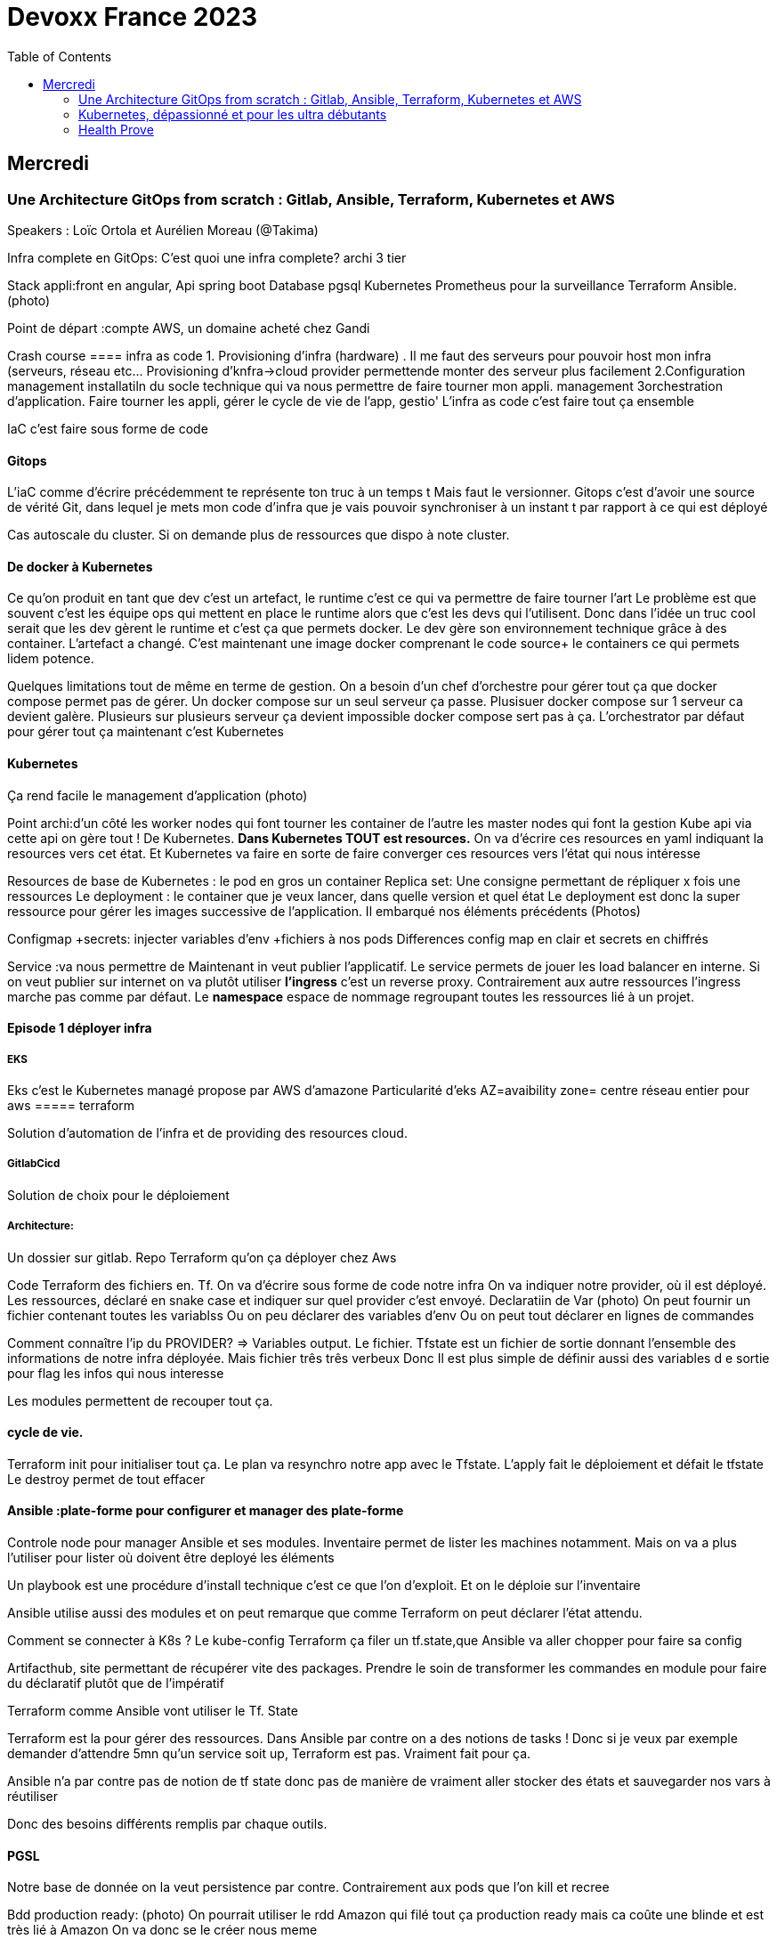 = Devoxx France 2023
:imagesdir: ./images
:toc:

== Mercredi

=== Une Architecture GitOps from scratch : Gitlab, Ansible, Terraform, Kubernetes et AWS

.Speakers : Loïc Ortola et Aurélien Moreau (@Takima)

Infra complete en GitOps:
C'est quoi une infra complete? archi 3 tier

Stack appli:front en angular, Api spring boot
Database pgsql 
Kubernetes 
Prometheus pour la surveillance 
Terraform Ansible. 
(photo) 

Point de départ :compte AWS, un domaine acheté chez Gandi

Crash course
==== infra as code
1. Provisioning d'infra (hardware) . Il me faut des serveurs pour pouvoir host mon infra (serveurs, réseau etc... Provisioning d'knfra->cloud provider permettende monter des serveur plus facilement 
2.Configuration management installatiln du socle technique qui va nous permettre de faire tourner mon appli. management
3orchestration d'application. Faire tourner les appli, gérer le cycle de vie de l'app, gestio'
L'infra as code c'est faire tout ça ensemble 

IaC c'est faire sous forme de code 

==== Gitops
L'iaC comme d'écrire précédemment te représente ton truc à un temps t
Mais faut le versionner.
Gitops c'est d'avoir une source de vérité Git, dans lequel je mets mon code d'infra que je vais pouvoir synchroniser à un instant t par rapport à ce qui est déployé

Cas autoscale du cluster. Si on demande plus de ressources que dispo à note cluster. 

==== De docker à Kubernetes
Ce qu'on produit en tant que dev c'est un artefact, le runtime c'est ce qui va permettre de faire tourner l'art
Le problème est que souvent c'est les équipe ops qui mettent en place le runtime alors que c'est les devs qui l'utilisent.
Donc dans l'idée un truc cool serait que les dev gèrent le runtime et c'est ça que permets docker. Le dev gère son environnement technique grâce à des container. 
L'artefact a changé. C'est maintenant une image docker comprenant le code source+ le containers ce qui permets lidem potence.

Quelques limitations tout de même en terme de gestion.
On a besoin d'un chef d'orchestre pour gérer tout ça que docker compose permet pas de gérer.
Un docker compose sur un seul serveur ça passe. Plusisuer docker compose sur 1 serveur ca devient galère. Plusieurs sur plusieurs serveur ça devient impossible docker compose sert pas à ça.
L'orchestrator par défaut pour gérer tout ça maintenant c'est Kubernetes

==== Kubernetes
Ça rend facile le management d'application (photo) 

Point archi:d'un côté les worker nodes qui font tourner les container de l'autre les master nodes qui font la gestion
Kube api via cette api on gère tout ! De Kubernetes.
**Dans Kubernetes TOUT est resources.**
On va d'écrire ces resources en yaml indiquant la resources vers cet état.
Et Kubernetes va faire en sorte de faire converger ces resources vers l'état qui nous intéresse


Resources de base de Kubernetes : le pod en gros un container
Replica set: Une consigne permettant de répliquer x fois une ressources
Le deployment : le container que je veux lancer, dans quelle version et quel état
Le deployment est donc la super ressource pour gérer les images successive de l'application. Il embarqué nos éléments précédents (Photos)

Configmap +secrets: injecter variables d'env +fichiers à nos pods
Differences config map en clair et secrets en chiffrés

Service :va nous permettre de Maintenant in veut publier l'applicatif. Le service permets de jouer les load balancer en interne.
Si on veut publier sur internet on va plutôt utiliser **l'ingress** c'est un reverse proxy.
Contrairement aux autre ressources l'ingress marche pas comme par défaut.
Le **namespace** espace de nommage regroupant toutes les ressources lié à un projet.

==== Episode 1 déployer infra
===== EKS
Eks c'est le Kubernetes managé propose par AWS d'amazone
Particularité d'eks
AZ=avaibility zone= centre réseau entier pour aws
===== terraform

Solution d'automation de l'infra et de providing des resources cloud.

===== GitlabCicd
Solution de choix pour le déploiement

===== Architecture:
Un dossier sur gitlab. Repo Terraform qu'on ça déployer chez Aws

Code Terraform des fichiers en. Tf.
On va d'écrire sous forme de code notre infra
On va indiquer notre provider, où il est déployé.
Les ressources, déclaré en snake case et indiquer sur quel provider c'est envoyé.
Declaratiin de Var (photo)
On peut fournir un fichier contenant toutes les variablss
Ou on peu déclarer des variables d'env
Ou on peut tout déclarer en lignes de commandes

Comment connaître l'ip du PROVIDER? => Variables output.
Le fichier. Tfstate est un fichier de sortie donnant l'ensemble des informations de notre infra déployée.
Mais fichier três três verbeux Donc Il est plus simple de définir aussi des variables d e sortie pour flag les infos qui nous interesse

Les modules permettent de recouper tout ça.

==== cycle de vie.
Terraform init pour initialiser tout ça.
Le plan va resynchro notre app avec le Tfstate.
L'apply fait le déploiement et défait le tfstate
Le destroy permet de tout effacer

==== Ansible :plate-forme pour configurer et manager des plate-forme
Controle node pour manager Ansible et ses modules. 
Inventaire permet de lister les machines notamment. Mais on va a plus l'utiliser pour lister où doivent être deployé les éléments 

Un playbook est une procédure d'install technique c'est ce que l'on d'exploit. 
Et on le déploie sur l'inventaire 

Ansible utilise aussi des modules et on peut remarque que comme Terraform on peut déclarer l'état attendu. 

Comment se connecter à K8s ? 
Le kube-config
Terraform ça filer un tf.state,que Ansible va aller chopper pour faire sa config

Artifacthub, site permettant de récupérer vite des packages.
Prendre le soin de transformer les commandes en module pour faire du déclaratif plutôt que de l'impératif 


Terraform comme Ansible vont utiliser le Tf. State

Terraform est la pour gérer des ressources.
Dans Ansible par contre on a des notions de tasks ! 
Donc si je veux par exemple demander d'attendre 5mn qu'un service soit up, Terraform est pas. Vraiment fait pour ça. 

Ansible n'a par contre pas de notion de tf state donc pas de manière de vraiment aller stocker des états et sauvegarder nos vars à réutiliser 

Donc des besoins différents remplis par chaque outils. 



==== PGSL

Notre base de donnée on la veut persistence par contre. Contrairement aux pods que l'on kill et recree

Bdd production ready: (photo) 
On pourrait utiliser le rdd Amazon qui filé tout ça production ready mais ca coûte une blinde et est très lié à Amazon 
On va donc se le créer nous meme

Dans K8S on a ce qu'on appelle un **Operator** c'est une ressource permettant de créer de nouvelles ressources. 
Puisque la nouvelle ressource est custom il nous faut un Controller qui est le cerveau qui interprétera la nouvelles ressource. 
On va donc creee

BucketS3 permet de stocker des infos, on va donc y persister les infos de notre bdd

A retenir de K8S  (photos) 

==== episode 4 Mes environnement

On veut passer de 1 à 'environnements. Va falloir modifier pas mal de trucs. 

Côte Terraform. On va ajouter un front end et un backend en créant des clusters

Côté Ansible on va juste mettre à jour l' inventory 
Côté K8S modif des yaml-> on va utiliser un moteur de templating. 
On va utiliser helm qu'on utilisait plus tôt juste comme manager de ressources mais on peut aussi l'utiliser pour gérer le templating via le 
Vqriables

Pipeline gitlab.
On va créer un cluster tesch'ique qui sera transient aux autres enviromment les elmements du cluster technique seront communs aux autres
Rancher outils supplémentaire d'administration 
Creatikn d'un projet en admin





Monitoring Centralisé par l'outils

Argocd, chef de chantier. Va comparer l'état des spes d'app déployé avec l'attendu et remonte des alertes si desynchro
Faire cette conf en manuel ok c'est faisable mais si j'ai 90 appli on va pas faire ça. Fort heureusement  dans Kubernetes tous est ressources ! 
Les éléments proposé par Argo peuvent eux aussi être déclaré en ressources et scriptés


==== Questions

Le code est très lié au cloud provider Donc so on change de cloud provider faut recoder, les apis à appeler doivent être mis à jour aussi.

Comment gerer les secret dans k8s. Deux manières
Le silksecret :chiffrer les secrets avec une clé posée dans un repo git mais difficile de faire de la rotation 
GoSecret projet gérer par la communauté marche via un secret store



=== Kubernetes, dépassionné et pour les ultra débutants

.Speaker: Sébastien Blanc (Aiven) , Horacio González (cofondateur du @FinistDevs, et des @RdvSpeakers.), , Sun Tan (RedHat) 

==== Pourquoi k8S ?
Retour d'exp, 
pain point 1: déploiement Manuel =fut un temps Sun Tan devait build ses projets à la main puis faire un ticket aux equipe de prod pour qu'ils déploient manuellement.
Pain point 2: soucis de scaling
Pain point 3: debugger en prod parce que les envs de dev et de prod sont rarement Iso.


===== Containers
(photo) 

Deux gros outils pour gérer les containers Docker et Podman

Récupération d'une image docker, on la docker run
Docker ps permet le listing des docker
Docker exec [container Id] command pour la'cer une commande dans le container

Limitation chaque container est isolé et n'a pas idée de ce qui ce passe dans les autres

Le principe des container est bien plus vieux que docker mais docker la remis au goût du jour en le rendant plus pratique
D'après Sun l'un des avantages de docker a été de permettre une utilisation assez similaire à ce qui est fait de manière traditionnelle avec du java.
Système de container orienté developer. 
Un autre avantage l'utilisation du docker permet de livrer une image avec runtime donc plus de soucis de "ca marche sur mon pc" 
Mais super difficile côté sys admin parce qu'au lieu d'avoir une seule appli à gérer installer et réparer y a maintenant 15 containers solo qui parlent entre elles. 
Il se tape donc plein de petites taches pas forcément très compliqués mais sans grandes valeures ajoutées. Dans une telle situation ce sys admin aimerait bien un petit stagiaire pour se charger de tout le taf rébarbatif. 
Kubernetes est notre stagiaire virtuel, il a pour responsabilité de gérer toutes les tâches de surveillance et de maintenance. Et il nous appelle quand y a de gros soucis. 
Kubernetes n'est ni le premier orchestrator ni même le plus perf. 
Mais il set sur un sweet spot entre fonctionnalités et complexité. 

==== Qu'est ce que Kubernetes ? 

K8S est bati autour d'un apiServer. Tout tourne autour de lui et est très modulaire. 
(Photo) 

Etcd=la memoire du container, 
les control planes 

Sur Kubernetes on utilize pas directement des containers, mais plutôt des pods. 
Pourquoi rajouter un niveau de complexité supplémentaire au lieu de juste utiliser directement les cokntainers. 
Imaginons on a un container wordpad qui discute avec un cokntainers Mysql. Audit de secu in ta tape dessus parce que pas de chiffrement de la communication entre les deux container comment régler ? 
On se tape de la recherche de lib compatible entre les deux containers. C'est galère. 
Avantage du pod, puisque le pod est l'unité de base il t'es possible de rajouter dans le circuit un pod chargé uniquement de la secu

Desired state management 
On est en mode déclaratif, on utilise des **manifest**, du yaml parce que Kubernetes provient du python
L'utilisation du yaml a ses limitations, mais un côté pratique est qu'il est facilement lisible.
Sa raison d'être est de nous permettre de filer des instructions à notre stagiaire 
On peut être super haut niveau et juste dire à notre stagiaire "déploie moi  mes pods, tu les fous où tu veux, tu les fous comme tu veux, je veux juste qu 'ils soient déployés. 
Dans ce cas là Kubernetes va déterminer par lui même le meilleure moyen de faire ce qui est demandé. 
Mais on peut aussi être très précis dans les manifest, donner des limitation de nombre d epods de mémoire utiliser, etc... 
Donc assez flexible comme systeme

Deploiement: usine à pod
Service va associé un déploiements a un point d'entrée dans le cluster via les nodes ports. (node port:port unique dans le cluster permettant d'y accéder) 
Mais si t'as 25 services t'as 25 ports a retenir, super chiant. C'est la où on entre en jeu le Ingress qui va rationaliser tout ça et service de port d'entrée unique. 
Le Load balancer: récupère une adresse IP public pour mettre en ligne notre projet

==== namespace
S'amuser avec Kubectl pratique quand on commence avec Kubernetes pour comprendre. C'est ligne de commande qui nous permet de communiquer avec le kubeapi
La syntaxe est simple: Kubectl verbe objet. 

Le names pace Est un niveaux d'abstraction supplémentaire. Il nous permets d'assigner nos pods, services cluster etc.. A un env
Kubens petit outils permettant de changer facilement de namespace
Pas mal d'outils permettant de rendre l'expérience Kubernetes plus facile d'utilisation. On commence on au début avec Kubectl mais on fini vite par utiliser tout ces éléments qui facilitent la vie


Dans une bdd de type yaml on peut créer des objets de type speaker

On modifie une ressource, on transmet la commande au controller et celui ci l'applique

Autoscale, si on demande à un cluster plus de resources qu'il n'en a, notre stagiaire va automatiquement commander des ressources.

=== Health Prove
Si on fait une requête au pod avant qu'il soit démarré erreur => readiness probes, vérifie que le le pod est up, si il retourne pas de 200 on retente dans x seconde.


Liveness probe pour vérifier si le probe est toujours vivant

